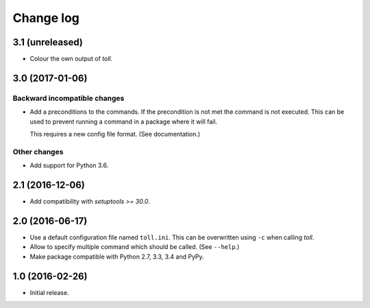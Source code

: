 ==========
Change log
==========

3.1 (unreleased)
================

- Colour the own output of `toll`.


3.0 (2017-01-06)
================

Backward incompatible changes
-----------------------------

- Add a preconditions to the commands. If the precondition is not met the
  command is not executed. This can be used to prevent running a command in
  a package where it will fail.

  This requires a new config file format. (See documentation.)

Other changes
-------------

- Add support for Python 3.6.


2.1 (2016-12-06)
================

- Add compatibility with `setuptools >= 30.0`.


2.0 (2016-06-17)
================

- Use a default configuration file named ``toll.ini``. This can be overwritten
  using ``-c`` when calling `toll`.

- Allow to specify multiple command which should be called. (See ``--help``.)

- Make package compatible with Python 2.7, 3.3, 3.4 and PyPy.


1.0 (2016-02-26)
================

* Initial release.
